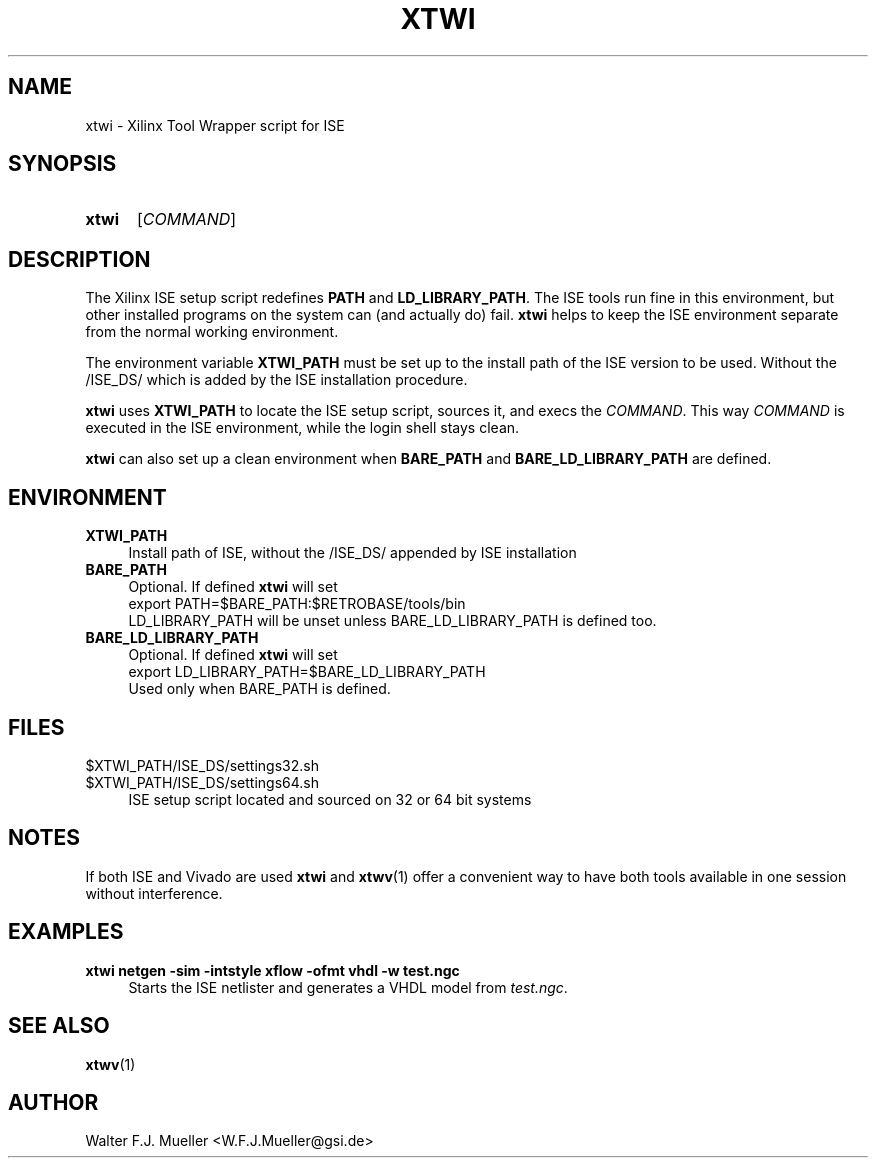 .\"  -*- nroff -*-
.\"  $Id: xtwi.1 1235 2022-05-07 12:47:28Z mueller $
.\" SPDX-License-Identifier: GPL-3.0-or-later
.\" Copyright 2014-2022 by Walter F.J. Mueller <W.F.J.Mueller@gsi.de>
.\" 
.\" ------------------------------------------------------------------
.
.TH XTWI 1 2016-03-19 "Retro Project" "Retro Project Manual"
.\" ------------------------------------------------------------------
.SH NAME
xtwi \- Xilinx Tool Wrapper script for ISE
.\" ------------------------------------------------------------------
.SH SYNOPSIS
.
.SY xtwi 
.RI [ COMMAND ]
.YS
.
.\" ------------------------------------------------------------------
.SH DESCRIPTION
The Xilinx ISE setup script redefines \fBPATH\fP and \fBLD_LIBRARY_PATH\fP.
The ISE tools run fine in this environment, but other installed programs on
the system can (and actually do) fail. \fBxtwi\fP helps to keep the ISE 
environment separate from the normal working environment.

The environment variable \fBXTWI_PATH\fP must be set up to the install path
of the ISE version to be used. Without the /ISE_DS/ which is added
by the ISE installation procedure.

\fBxtwi\fP uses \fBXTWI_PATH\fP to locate the ISE setup script, sources it, 
and execs the \fICOMMAND\fP. This way \fICOMMAND\fP is executed in the
ISE environment, while the login shell stays clean.

\fBxtwi\fP can also set up a clean environment when \fBBARE_PATH\fP and
\fBBARE_LD_LIBRARY_PATH\fP are defined.

.
.\" ------------------------------------------------------------------
.SH ENVIRONMENT
.TP 4
.B XTWI_PATH
Install path of ISE, without the /ISE_DS/ appended by ISE installation 
.
.TP 
.B BARE_PATH
Optional. If defined \fBxtwi\fP will set
.EX
   export PATH=$BARE_PATH:$RETROBASE/tools/bin
.EE
LD_LIBRARY_PATH will be unset unless BARE_LD_LIBRARY_PATH is 
defined too.
.
.TP 
.B BARE_LD_LIBRARY_PATH
Optional. If defined \fBxtwi\fP will set
.EX
   export LD_LIBRARY_PATH=$BARE_LD_LIBRARY_PATH
.EE
Used only when BARE_PATH is defined.
.
.\" ------------------------------------------------------------------
.SH FILES
.TP 4
$XTWI_PATH/ISE_DS/settings32.sh
.TQ
$XTWI_PATH/ISE_DS/settings64.sh
ISE setup script located and sourced on 32 or 64 bit systems
.
.\" ------------------------------------------------------------------
.SH "NOTES"
If both ISE and Vivado are used \fBxtwi\fP and \fBxtwv\fP(1) offer a convenient
way to have both tools available in one session without interference.
.
.\" ------------------------------------------------------------------
.SH EXAMPLES
.IP "\fBxtwi netgen -sim  -intstyle xflow -ofmt vhdl -w test.ngc" 4
Starts the ISE netlister and generates a VHDL model from \fItest.ngc\fP.
.
.\" ------------------------------------------------------------------
.SH "SEE ALSO"
.BR xtwv (1)
.
.\" ------------------------------------------------------------------
.SH AUTHOR
Walter F.J. Mueller <W.F.J.Mueller@gsi.de>
